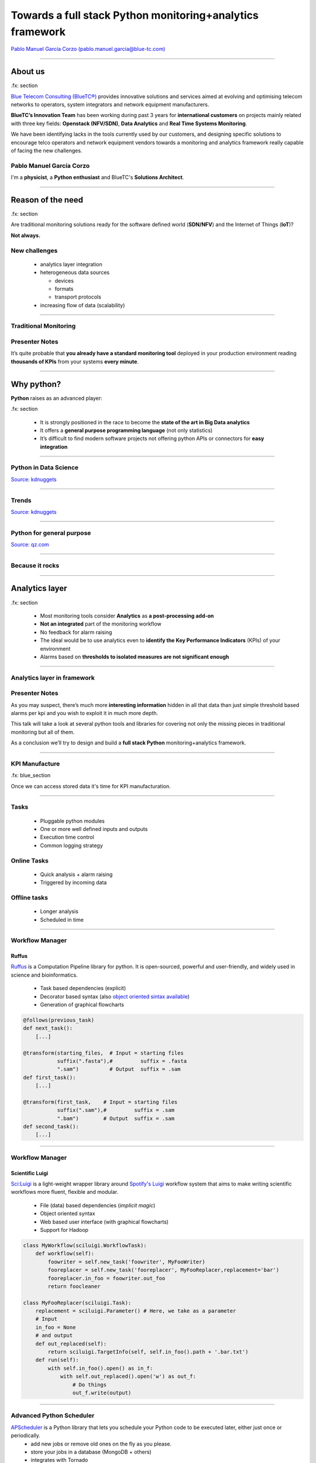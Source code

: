 ==========================================================
Towards a full stack Python monitoring+analytics framework
==========================================================


`Pablo Manuel García Corzo (pablo.manuel.garcia@blue-tc.com) <mailto:pablo.manuel.garcia@blue-tc.com>`_

.. image:: css/linkedin.png
    :target: https://es.linkedin.com/in/pablomgc


----

About us
========

.fx: section

`Blue Telecom Consulting (BlueTC®) <http://blue-tc.com>`_ provides innovative solutions and services aimed at evolving and optimising telecom networks to operators, system integrators and network equipment manufacturers.

**BlueTC’s Innovation Team** has been working during past 3 years for **international customers** on projects mainly related with three key fields: **Openstack (NFV/SDN)**, **Data Analytics** and **Real Time Systems Monitoring**. 

We have been identifying lacks in the tools currently used by our customers, and designing specific solutions to encourage telco operators and network equipment vendors towards a monitoring and analytics framework really capable of facing the new challenges.


Pablo Manuel García Corzo
-------------------------

I'm a **physicist**, a **Python enthusiast** and BlueTC's **Solutions Architect**.

----


Reason of the need
==================

.fx: section


Are traditional monitoring solutions ready for the software defined world (**SDN/NFV**) and the Internet of Things (**IoT**)?

**Not always.**

New challenges
--------------

 * analytics layer integration
 * heterogeneous data sources 

   * devices
   * formats 
   * transport protocols
 * increasing flow of data (scalability)


----


Traditional Monitoring
----------------------


.. image:: images/traditional_monitoring.png
   :width: 90%
   :align: center


Presenter Notes
---------------

It’s quite probable that **you already have a standard monitoring tool** deployed in your production environment reading **thousands of KPIs** from your systems **every minute**. 



----


Why python?
===========


**Python** raises as an advanced player:
    
.fx: section

 * It is strongly positioned in the race to become the **state of the art in Big Data analytics** 

 * It offers a **general purpose programming language** (not only statistics)

 * It’s difficult to find modern software projects not offering python APIs or connectors for **easy integration**


----

Python in Data Science
----------------------

`Source: kdnuggets <http://www.kdnuggets.com/polls/2015/analytics-data-mining-data-science-software-used.html>`_

.. image:: images/top10-analytics-data-mining-software-2015.jpg
   :width: 80%
   :align: center


----

Trends
------

`Source: kdnuggets <http://www.kdnuggets.com/polls/2015/analytics-data-mining-data-science-software-used.html>`_

.. image:: images/evolution_usage.png
   :width: 70%
   :align: center


----

Python for general purpose
--------------------------

`Source: qz.com <http://qz.com/378939/the-most-popular-programming-languages-are-rapidly-changing/>`_

.. image:: images/stack-overflow.png
   :width: 75%
   :align: center


----

Because it rocks
----------------

.. image:: images/python.png
   :width: 60%
   :align: center

----

Analytics layer
===============

.fx: section

 * Most monitoring tools consider **Analytics** as **a post-processing add-on**

 * **Not an integrated** part of the monitoring workflow

 * No feedback for alarm raising

 * The ideal would be to use analytics even to **identify the Key Performance Indicators** (KPIs) of your environment
 
 * Alarms based on **thresholds to isolated measures are not significant enough**


----

Analytics layer in framework
----------------------------


.. image:: images/analytics.png
   :width: 90%
   :align: center

Presenter Notes
---------------

As you may suspect, there’s much more **interesting information** hidden in all that data than just simple threshold based alarms per kpi and you wish to exploit it in much more depth.

This talk will take a look at several python tools and libraries for covering not only the missing pieces in traditional monitoring but all of them.

As a conclusion we’ll try to design and build a **full stack Python** monitoring+analytics framework.

----


KPI Manufacture
---------------

.fx: blue_section

Once we can access stored data it's time for KPI manufacturation.

.. image:: images/flow_feedback.png
   :width: 55%

----

Tasks
-----

 * Pluggable python modules 
 * One or more well defined inputs and outputs
 * Execution time control
 * Common logging strategy

.. image:: images/tasks.png
   :width: 55%


Online Tasks
------------

 * Quick analysis + alarm raising
 * Triggered by incoming data 

Offline tasks
-------------

 * Longer analysis
 * Scheduled in time

----

Workflow Manager
----------------


.. image:: images/ruffus.jpg
   :width: 15%

.. image:: images/ruffus_example.png
   :width: 50%
   :align: right



Ruffus
......

`Ruffus <http://www.ruffus.org.uk>`_ is a Computation Pipeline library for python. It is open-sourced, powerful and user-friendly, and widely used in science and bioinformatics.

 * Task based dependencies (explicit)
 * Decorator based syntax (also `object oriented sintax available <http://www.ruffus.org.uk/tutorials/new_syntax.html>`_) 
 * Generation of graphical flowcharts

.. code-block:: python

   @follows(previous_task)
   def next_task():
       [...]

   @transform(starting_files,  # Input = starting files
	      suffix(".fasta"),#         suffix = .fasta
              ".sam")          # Output  suffix = .sam
   def first_task():
       [...]

   @transform(first_task,    # Input = starting files
	      suffix(".sam"),#         suffix = .sam
              ".bam")        # Output  suffix = .sam
   def second_task():
       [...]

----

Workflow Manager
----------------

.. image:: images/luigi.png
   :width: 15%

.. image:: images/luigi_example.png
   :align: right
   :width: 40%



Scientific Luigi
................

`Sci:Luigi <https://github.com/samuell/sciluigi>`_ is a light-weight wrapper library around `Spotify's Luigi <http://github.com/spotify/luigi>`_ workflow system that aims to make writing scientific workflows more fluent, flexible and modular.

 * File (data) based dependencies (*implicit magic*)
 * Object oriented syntax
 * Web based user interface (with graphical flowcharts)
 * Support for Hadoop

.. code-block:: python

   class MyWorkflow(sciluigi.WorkflowTask):
       def workflow(self): 
           foowriter = self.new_task('foowriter', MyFooWriter)
           fooreplacer = self.new_task('fooreplacer', MyFooReplacer,replacement='bar')
           fooreplacer.in_foo = foowriter.out_foo
           return foocleaner
   
   class MyFooReplacer(sciluigi.Task):
       replacement = sciluigi.Parameter() # Here, we take as a parameter
       # Input 
       in_foo = None
       # and output
       def out_replaced(self):
           return sciluigi.TargetInfo(self, self.in_foo().path + '.bar.txt')
       def run(self):
           with self.in_foo().open() as in_f:
               with self.out_replaced().open('w') as out_f:
		   # Do things
		   out_f.write(output)


----

Advanced Python Scheduler
-------------------------

`APScheduler <https://github.com/agronholm/apscheduler>`_ is a Python library that lets you schedule your Python code to be executed later, either just once or periodically. 
 * add new jobs or remove old ones on the fly as you please. 
 * store your jobs in a database (MongoDB + others)
 * integrates with Tornado
 * cron-like scheduling syntax

.. code-block:: python

   from apscheduler.schedulers.background import BackgroundScheduler

   # The "apscheduler." prefix is hard coded
   scheduler = BackgroundScheduler({
       'apscheduler.jobstores.default': {
          'type': 'mongodb'
       },
       'apscheduler.executors.default': {
           'class': 'apscheduler.executors.pool:ThreadPoolExecutor',
           'max_workers': '20'
       },
       'apscheduler.job_defaults.coalesce': 'false',
       'apscheduler.job_defaults.max_instances': '3',
       'apscheduler.timezone': 'UTC',
   })

   scheduler.add_job(myfunc, trigger='interval', minutes=2, id='my_job_id')
   scheduler.reschedule_job('my_job_id', trigger='cron', minute='*/5')
   scheduler.remove_job('my_job_id')




----

Some use cases
--------------

.fx: blue_section

Let's see a couple of examples.

`PyData youtube channel <https://www.youtube.com/user/PyDataTV>`_ is a good place to start searching for good ideas and methods to suck out all the marrow of your data.

 

----


Use case #1: Seasonal parameter
-------------------------------

Threshold-based alarms are just not useful

.. image:: images/deviations.png
   :width: 75%
   :align: center

Interesting KPIs extracted from this single measure would be:

 * Deviation from mean behaviour


----


Use case #1: Seasonal parameter (workflow)
------------------------------------------


.. image:: images/fft_flow.png
   :width: 100%
   :align: center

Integration of a **FFT analysis** for discovering and cleaning periodic patterns.


 * Based on **mean day, week, month**... statistics
 * Weighed by weekday, vacations, paydays, cultural events, etc



----

Use case #2: Time Series Forecast workflow
------------------------------------------

The following is a workflow required to implement a reference `time series forecasting <http://www.analyticsvidhya.com/blog/2016/02/time-series-forecasting-codes-python/>`_ for seasonal parameters

.. image:: images/stationarity_flow.png
   :width: 90%
   :align: center


Presenter Notes
---------------

 * **Trend based alarms** do not require to be online, they have a long time behaviour
 * 


----

Use case #3: Highly correlated parameters
-----------------------------------------

With so much data, there's a clear need to filter interesting information. 
When alarms are clearly correlated there's no need to show them twice. 
Clustering and dimension reduction techniques fit for this purpose.

.. image:: images/correlation.png
   :width: 70%
   :align: center

Approach
........

Grouping KPIs based on `affinity propagation (stock market example) <http://scikit-learn.org/stable/auto_examples/applications/plot_stock_market.html#example-applications-plot-stock-market-py>`_

KPI priorization based on `feature selection by pearson correlation <http://blog.datadive.net/selecting-good-features-part-i-univariate-selection/>`_

Presenter Notes
---------------

**WARNING:** this should be used with care, **correlation does not mean causality!**


----


Making data available
---------------------

.fx: section

It's not always easy to access data stored (if any) in traditional monitoring tools... 

Because it was not a design specification for them!


.. image:: images/databases.png
   :width: 50%


Presenter notes
---------------

That was the scenario we found with our experience. 
Data storage was graph oriented (rrd) and retrieving it became quite obscure and underoptimal.


----

Round Robin Database Tool
-------------------------

.. image:: images/rrdtool.png
   :width: 50%
   :align: right

`RRDtool <http://oss.oetiker.ch/rrdtool/>`_ is the OpenSource industry standard, high performance data logging and graphing system for time series data. RRDtool can be easily integrated in shell scripts, perl, python, ruby, lua or tcl applications.

 * Not very flexible (unable to store)
 * *Awful* static graphics (but for free)
 * Time interpolation by default
 * Unavoidable deletion of old data
 * Can't store *past* data (if you miss an update for some reason you have no simple way of back-filling)
 * No multiple updates into a single operation
 * Serious issues with irregular data (RRD drops irregular data points)


rrdpython
.........

`rrdpython <https://oss.oetiker.ch/rrdtool/prog/rrdpython.en.html>`_ offers python libs integrated... **BUT** it's not very *pythonic*:

.. code-block:: python

   rrdtool.graph(path,
              '--imgformat', 'PNG',
              '--width', '540',
              '--height', '100',
              '--start', "-%i" % YEAR,
              '--end', "-1",
              '--vertical-label', 'Downloads/Day',
              '--title', 'Annual downloads',
              '--lower-limit', '0',
              'DEF:downloads=downloads.rrd:downloads:AVERAGE',
              'AREA:downloads#990033:Downloads')

Presenter Notes
---------------

**Whisper** is a fixed-size database, similar in design to RRD (round-robin-database) with some of this issues improved.


----


HDF5
----

.. image:: images/HDF.jpg
   :align: left

`HDF5 <https://www.hdfgroup.org/HDF5/>`_ is a data model, library, and file format for storing and managing data. It supports an unlimited variety of datatypes, and is designed for flexible and efficient I/O and for high volume and complex data. HDF5 is portable and is extensible, allowing applications to evolve in their use of HDF5. 
The HDF5 Technology suite includes tools and applications for managing, manipulating, viewing, and analyzing data in the HDF5 format. 

.. image:: images/hdf5_structure.jpg
   :align: center
   :width: 75%

----

Python and HDF5
...............

`h5py <http://www.h5py.org/>`_

.. code-block:: python

 import h5py
 import numpy
 file = h5py.File('dset.h5','w')
 dataset = file.create_dataset("dset",(4, 6), h5py.h5t.STD_I32BE)
 #dataset = file['/dset']
 data = numpy.zeros((4,6))
 for i in range(4):
    for j in range(6):
    data[i][j]= i*6+j+1 
 dataset[...] = data
 print "Reading data back..."
 data_read = dataset[...]
 print "Printing data..."
 print data_read
 file.close()


`Supported in pandas <http://pandas.pydata.org/pandas-docs/stable/io.html#hdf5-pytables>`_ thanks to `PyTables <http://www.pytables.org/>`_

.. code-block:: python

   import numpy as np
   from pandas import HDFStore,DataFrame
   # create (or open) an hdf5 file and opens in append mode
   hdf = HDFStore('storage.h5')
   df = DataFrame(np.random.rand(5,3), columns=('A','B','C'))
   hdf.put('d1', df, format='table', data_columns=True)
   hdf.append('d1', DataFrame(np.random.rand(5,3), 
   columns=('A','B','C')), 
   format='table', data_columns=True)
   hdf.close() # closes the file


Presenter Notes
...............

 * Single Writer Multiple Reader (SWMR)

The SWMR feature is currently in prototype form and available for experimenting and testing. Please do not consider this a production quality feature until the HDF5 library is released as 1.10.


----


Gnocchi
-------

.. image:: images/gnocchi.jpg
   :align: left
   :width: 25%


Time Series Database as a Service
.................................

`Gnocchi <http://gnocchi.xyz>`_ is a multi-tenant timeseries, metrics and resources database. 
It provides an HTTP REST interface to create and manipulate the data. It is designed to store metrics at a very large scale while providing access to metrics and resources information to operators and users.

Gnocchi is part of **the OpenStack project**. While Gnocchi has support for OpenStack, it is fully able to work stand-alone.

The canonical implementation of the time series storage is based on the use of **Pandas** and Swift.

Integration with `grafana <http://grafana.org>`_.

.. image:: images/grafana.png
   :width: 50%
   :align: right



gnocchiclient
.............

.. code-block:: python

   from gnocchiclient.v1 import client
   gnocchi = client.Client(...)
   # session=None, service_type='metric'
   # session (keystoneauth.adapter.Adapter)
   gnocchi.resource.list("instance")
   

Presenter Notes
---------------

 * Looks **really** promising
 * Lacks good documentation, really difficult to follow
 * Great place to start if you want to collaborate


----

Arctic
------

.. image:: images/arctic.png
   :align: left
   :width: 25%

Arctic is a high performance datastore for numeric data. It supports Pandas, numpy arrays and pickled objects out-of-the-box, with pluggable support for other data types and optional versioning.

Arctic can query millions of rows per second per client, achieves ~10x compression on network bandwidth, ~10x compression on disk, and scales to hundreds of millions of rows per second per **MongoDB** instance.

 * Based on **MongoDB**, very python friendly.
 * Support for **VersionStore** (key-value versioned TimeSeries) 
 * Support for **TickStore** (designed for large continuously ticking data)

.. code-block:: python

	  from arctic import Arctic
	  # Connect to Local MONGODB
	  store = Arctic('localhost')
	  # Create the library - defaults to VersionStore
	  store.initialize_library('MyLibrary')
	  # Access the library
	  library = store['MyLibrary']
	  # Load some data - maybe from Quandl
	  library.write('MyData', my_loaded_data, metadata={'source': 'Where it came from'})

	  # Reading the data
	  item = library.read('MyLibrary')
	  data = item.data
	  metadata = item.metadata


----



Clients and Brokers
===================

.fx: section

 * HTTP-based (ncpa, dweet.io, phant)
 * MQTT (paho, hbmqtt)
 * CoAP
----

Introduction of new protocols
-----------------------------

.. image:: images/protocols.png
   :width: 90%
   :align: center


Presenter Notes
---------------

Monitoring tools use to be ready for their own agents... flexibility needed.

----

HTTP based choices
------------------

NCPA Nagios agent
.................

.. image:: images/ncpa.png
   :align: left

Could be easily used standalone... Well, `in fact you can't <https://github.com/NagiosEnterprises/ncpa/blob/master/LICENSE.md>`_:

  6. The Software may only be used in conjunction with products, projects, and other software distributed by the Company. Any standalone use of the Software, or use of the Software in conjunction with products, projects, or other software not authored or distributed by the Company - including third-party software that competes with the offerings of Company - is strictly prohibited and is a direct violation of the terms of the license.

.. image:: images/dweet.jpg
   :align: right
   :width: 30%


pydweet
.......


`dweet.io <http://dweet.io>`_

 * Non-free (as in freedom) server
 * Hosted service free (as in free beer) for public data
 * Ridiculously simple
 * Interesting and fun
 * MIT license 
 * Alarms (non-free)
 * Integrates with freeboard

.. code-block:: python

   from dweet import Dweet
   #dweet an dweet without a thing name. Returns a a thing name in the response
   print dweet.dweet({"hello": "world"})
   #dweet with a thing name
   print dweet.dweet_by_name(name="test_thing", data={"hello": "world"})
   #get the latest dweet by thing name. Only returns one dweet.
   print dweet.latest_dweet(name="test_thing")
   #get all the dweets by dweet name.
   print dweet.all_dweets(name="test_thing")


---- 


HTTP based choices
------------------

phant
.....

.. image:: images/phant.png
   :align: left
   :width: 20%
 
Phant is a modular node.js based data logging tool for collecting data from the Internet of Things. It is the open source software that powers `data.sparkfun.com <http://data.sparkfun.com/>`_, and is actively maintained by SparkFun Electronics.

 * Easy to use, free hosted option
 * GPL v3

`python-phant <https://github.com/matze/python-phant>`_

.. code-block:: python

 import sys
 from phant import Phant
 p = Phant(publicKey='xyzpublickey', fields=['temp', 'humid'], privateKey='abcprivatekey')
 t = 33.4
 h = 10.2
 p.log(t, h)
 print(p.remaining_bytes, p.cap)
 data = p.get()
 print(data['temp'])


Presenter Notes
---------------

Adafruit
........

`Comming soon... <https://blog.adafruit.com/2014/09/16/coming-soon-adafruit-io/>`_


----

Write your own: Tornado
-----------------------


.. image:: images/tornado.png
   :align: right
   :width: 20%

.. image:: images/requests.png
   :align: left
   :width: 20%

**It's easy and fun!**

`Tornado <http://www.tornadoweb.org/>`_ is a Python web framework and asynchronous networking library. 

`Requests <http://docs.python-requests.org/en/master/>`_ is the only Non-GMO HTTP library for Python, safe for human consumption.

Broker
......

.. code-block:: python

   class MessageHandler(tornado.web.RequestHandler):
	  @gen.coroutine
	  def get(self, *args):
	      uri=[ y for y in self.request.uri.split('/') if y != '']
              response = json.dumps(MESSAGES.pop(uri[1]), indent=4)
              self.write(response)
              self.set_header("Content-Type", "application/json")
	  @gen.coroutine
	  def post(self, *args):
	      uri=[ y for y in self.request.uri.split('/') if y != '']
              data = json.loads(self.request.body)
              MESSAGES.append(data, uri[1])
              response = json.dumps(data, indent=4)
              self.write(response)
              self.set_header("Content-Type", "application/json")

Client
......

.. code-block:: python

   payload = r.text
   r = requests.post('http://server.url/myqueue', data = {'key':'value'})
   r = requests.get('http://server.url/myqueue')
   
----

MQTT
----

.. image:: images/mqttorg.png
   :align: left


`MQTT <http://mqtt.org>`_ is a **machine-to-machine** (M2M)/"Internet of Things" connectivity protocol. 

* extremely lightweight publish/subscribe messaging transport

* useful for connections with remote locations 

* small code footprint 

It has been used in: 

* sensors communicating to a broker via satellite link
* over occasional dial-up connections with healthcare providers
* home automation and small device scenarios. 

.. image:: images/MQTT-publish-subscribe.png
   :width: 50%
   :align: left
(`image source <http://internetofthingsagenda.techtarget.com/definition/MQTT-MQ-Telemetry-Transport>`_)

----

Paho & Mosquitto
----------------

The `Eclipse Paho <http://www.eclipse.org/paho/>`_ project provides open-source client implementations of MQTT and MQTT-SN messaging protocols.

Python Client
-------------

The Paho `Python Client <https://github.com/eclipse/paho.mqtt.python>`_ provides a client class with support for both MQTT v3.1 and v3.1.1 on Python 2.7 or 3.x. It also provides some helper functions to make publishing one off messages to an MQTT server very straightforward.

.. code-block:: python

   import paho.mqtt.client as mqtt
   def on_connect(client, userdata, rc):
	  print("Connected with result code "+str(rc))
	  client.subscribe("$SYS/#")
   def on_message(client, userdata, msg):
	  print(msg.topic+" "+str(msg.payload))
   client = mqtt.Client()
   client.on_connect = on_connect
   client.on_message = on_message
   client.connect("iot.eclipse.org", 1883, 60)
   client.loop_forever()

Mosquitto Server
----------------

`Mosquitto <http://projects.eclipse.org/projects/technology.mosquitto>`_ provides a lightweight server implementation of the MQTT and MQTT-SN protocols, **written in C**

Typically, the current implementation of Roger Light's Mosquitto has **an executable in the order of 120kB** that **consumes around 3MB RAM** with **1000 clients connected**. 

Mosquitto has a bridge which allows it to connect to other MQTT servers. 

----


HBMQTT
------

`HBMQTT <https://github.com/beerfactory/hbmqtt>`_ is an open source MQTT client and broker implementation.

Built on top of `asyncio <https://docs.python.org/3/library/asyncio.html>`_, Python's standard asynchronous I/O framework, HBMQTT provides a straightforward API based on coroutines, making it easy to write highly concurrent applications.

Publishing
..........

.. code-block:: python

   @asyncio.coroutine
   def test_coro2():
	C = MQTTClient()
        ret = yield from C.connect('mqtt://test.mosquitto.org:1883/')
        message = yield from C.publish('a/b', b'TEST MESSAGE WITH QOS_0', qos=QOS_0)
        yield from C.disconnect()

Or directly from cmd:

.. code-block:: bash

   $ hbmqtt_pub --url mqtt://localhost -t sensors/temperature -m 32 -q 1
   $ hbmqtt_pub --url mqtt://localhost -t my/topic < ./data
   
----

HBMQTT
------

Subscribing to a topic
......................

.. code-block:: python

   @asyncio.coroutine
   def uptime_coro():
	  C = MQTTClient()
	  yield from C.connect('mqtt://test.mosquitto.org/')
	  yield from C.subscribe([
	      ('$SYS/broker/uptime', QOS_1),
              ('$SYS/broker/load/#', QOS_2),
              ])
          for i in range(1, 100):
	      message = yield from C.deliver_message()
              packet = message.publish_packet
          yield from C.unsubscribe(['$SYS/broker/uptime', '$SYS/broker/load/#'])
          yield from C.disconnect()

   if __name__ == '__main__':
	  asyncio.get_event_loop().run_until_complete(uptime_coro())


.. code-block:: bash

   $ hbmqtt_sub --url mqtt://localhost -t '$SYS/#' -q 0


----

HBMQTT
------

Broker
......

.. code-block:: python

   import asyncio
   from hbmqtt.broker import Broker
   @asyncio.coroutine
   def test_coro():
	  broker = Broker()
	  yield from broker.start()
   if __name__ == '__main__':
	  asyncio.get_event_loop().run_until_complete(broker_coro())
	  asyncio.get_event_loop().run_forever()

And running from cmd:

.. code-block:: bash

   $ hbmqtt [-c <config_file> ] [-d]

**config.yaml**

.. code-block:: yaml

    listeners:
      default:
        type: tcp
        bind: 0.0.0.0:1883
    sys_interval: 20
    auth:
      allow-anonymous: true
    plugins:
      - auth_file
      - auth_anonymous

----

Constrained Application Protocol
--------------------------------


`CoAP <http://coap.technology/>`_ is another web transfer protocol for use with constrained nodes and constrained networks in the Internet of Things.

The protocol is designed for machine-to-machine (M2M) applications such as smart energy and building automation.

`CoAPython <https://github.com/Tanganelli/CoAPthon>`_, `txThings <https://github.com/mwasilak/txThings/>`_ and `aiocoap <https://pypi.python.org/pypi/aiocoap>`_

IoT protocol comparison
.......................

.. image:: images/IOT.png
  :width: 75%
  :align: center




----


Human interaction
=================

.fx: section

.. image:: images/dilbert.jpg
   :width: 50%

Let's provide the third monkey something nice to watch

----

Visualization
=============

Matplotlib in the browser
-------------------------

.. image:: images/mpld3.png
   :align: left

The `mpld3 <http://mpld3.github.io/index.html>`_ project brings together Matplotlib, and D3js, the popular Javascript library for creating interactive data visualizations for the web.

.. code-block:: python

   import matplotlib.pyplot as plt, mpld3
   plt.plot([3,1,4,1,5], 'ks-', mec='w', mew=5, ms=20)
   mpld3.fig_to_html()

Interesting option: `json-serializable dictionary representation of the figure <http://mpld3.github.io/modules/API.html#mpld3.fig_to_dict>`_

This would really simplify distributed graph generation and DB storage.

Does mpld3 work for large datasets?
...................................

(`from mpld3 faq <https://mpld3.github.io/faq.html>`_)

**Short answer: not really.** Mpld3, like matplolib itself, is designed for small to medium-scale visualizations, and this is unlikely to change. The reason is that mpld3 is built upon the foundation of HTML’s SVG, which is not particularly well-suited for large datasets. Plots with more than a few thousand elements will have noticeably slow response for interactive features.

Big data visualization requires specialized tools which do careful automatic data summarization and/or take direct advantage of your system’s GPU. There are a couple other Python projects that are making great headway in this area: **Bokeh** and `VisPy <http://vispy.org>`_ (GPU)


----

plot.ly
-------

 * MIT license
 * Good documentation

.. code-block:: python

   import plotly
   from plotly.graph_objs import Scatter, Layout
   plotly.offline.plot({
      "data": [
	  Scatter(x=[1, 2, 3, 4], y=[4, 1, 3, 7])
	  ],
      "layout": Layout(
	  title="hello world"
	  )
      })

.. image:: images/plotly_db.png
   :align: left
   :width: 50%

`Plotly <https://plot.ly/python/>`_ provides a web-service for hosting graphs and dashboards. 

Create a free account to get started. Graphs are saved inside your online Plotly account and you control the privacy. 

Public hosting is free, for private hosting, check out paid plans. 

----

Bokeh
-----

.. image:: images/bokeh.png
   :align: left
   :width: 10%

`Bokeh <http://bokeh.pydata.org>`_ is a Python interactive visualization library that targets modern web browsers for presentation. 

 * Elegant, concise construction of novel graphics in the style of D3.js
 * High-performance interactivity 
 * Very large or streaming datasets
 * Easy generation of offline interactive dashboards with javascript embedded data ( very valuable for our customers)

.. image:: images/bokeh_db.png
   :width: 100%

.. code-block:: python

   figure1=bokeh.plotting.figure(
       width=800,
       height=250,
       title=key1,
       x_axis_type="datetime")
       # automatically translate timestamps
   figure1.circle(x,y)
   figure2=bokeh.plotting.figure(
       width=800,
       height=250,
       title=key2,
       x_axis_type="datetime",
       x_range=figure1.x_range)
       # synchronize x-axis range (position and zoom) between figures
   figure2.circle(x2,y2)
   


----

Bokeh server
............

.. image:: images/bokeh_server.png
   :width: 50%
   :align: right

The `Bokeh server <http://bokeh.pydata.org/en/0.10.0/docs/user_guide/server.html>`_ is an optional component built on top of `Flask <http://flask.pocoo.org/>`_ that can be used to provide:

 * streaming data to automatically updating plots
 * interactively visualizing very large datasets
 * user authentication

Streaming example
_________________

.. code-block:: python

   import time
   from random import shuffle
   from bokeh.plotting import figure, output_server, cursession, show
   # prepare output to server
   output_server("animated_line")
   p = figure(plot_width=400, plot_height=400)
   p.line(
	[1, 2, 3, 4, 5], 
	[6, 7, 2, 4, 5], 
	name='ex_line'
	)
   show(p)
   # create some simple animation..
   # first get our figure example data source
   renderer = p.select(dict(name="ex_line"))
   ds = renderer[0].data_source
   while True:
	# Update y data of the source object
	shuffle(ds.data["y"])
	# store the updated source on the server
	cursession().store_objects(ds)
	time.sleep(0.5)
 


----



Alarm raising
=============

.fx: section

You can't expect operators to be continuously looking to the screen...

.. image:: images/fireman.png
   :width: 30%


----

Email alarms (smtplib)
----------------------

The classical approach is to just notify alarms through email:

.. code-block:: python

   import smtplib
   from email.mime.multipart import MIMEMultipart
   from email.mime.text import MIMEText
   me = "my@email.com"
   you = "your@email.com"
   # Create message container - the correct MIME type is multipart/alternative.
   msg = MIMEMultipart('alternative')
   msg['Subject'] = "Link"
   msg['From'] = me
   msg['To'] = you
   # Create the body of the message (a plain-text and an HTML version).
   text = "Mail message in plain text"
   html = "Main message in html format"
   # Record the MIME types of both parts - text/plain and text/html.
   part1 = MIMEText(text, 'plain')
   part2 = MIMEText(html, 'html')
   # Attach parts into message container.
   # According to RFC 2046, the last part of a multipart message, in this case
   # the HTML message, is best and preferred.
   msg.attach(part1)
   msg.attach(part2)
   # Send the message via local SMTP server.
   mail = smtplib.SMTP('smtp.gmail.com', 587)
   mail.ehlo()
   mail.starttls()
   mail.login('userName', 'password')
   mail.sendmail(me, you, msg.as_string())
   mail.quit()

----

mqttwarn
--------

`mqttwarn <https://github.com/jpmens/mqttwarn>`_ subscribes to arbitrary MQTT topics and uses plugins to notify services. 

.. image:: images/mqttwarn.png
   :align: left
   :width: 50%

Supported plugins:
    apns
    carbon
    dbus
    dnsupdate
    emoncms
    **file**
    freeswitch
    gss
    **http**
    instapush
    irccat
    linuxnotify
    log
    **mqtt**
    mqttpub
    mysql
    mysql_dynamic
    mythtv
    nma
    nntp
    **nsca**
    osxnotify
    osxsay
    pastebinpub
    pipe
    prowl
    pushalot
    pushbullet
    **pushover**
    redispub
    **rrdtool**
    slack
    **smtp**
    sqlite
    syslog
    twilio
    twitter
    xbmc
    xmpp
    xively
    zabbix
 
 * It's a great solution, specially if you are already using **mqtt**.

 * Usefull also as a protocol conversion bridge

 * Easy to extend with new plugins

 * `Read some interesting notes <http://jpmens.net/2014/04/03/how-do-your-servers-talk-to-you/>`_.

Example: smtp
.............

.. code-block:: ini

   [config:smtp]
   server  =  'localhost:25'
   sender  =  "MQTTwarn <jpm@localhost>"
   username  =  None
   password  =  None
   starttls  =  False
   targets = {
       'localj'     : [ 'jpm@localhost' ],
       'special'    : [ 'ben@gmail', 'suzie@example.net' ]
       }



----

Telegram bots
-------------

.. image:: images/telegram.png
   :width: 40%
   :align: left
Receiving alarms as messages directly in mobile phone is a valuable feature for our customers. 
With `telebot <https://github.com/eternnoir/pyTelegramBotAPI>`_ for Telegram it's easy and fun!

.. code-block:: python

	  import telebot
	  TOKEN = '<token string>'
	  tb = telebot.TeleBot(TOKEN)
	  tb.send_message(chatid, text)

And lets say we want the operator to interact with the bot asking for a graph or status of a certain parameter:

.. code-block:: python

   @bot.message_handler(regexp="^STATUS *")
   def handle_message(message):
	  parameter= message.split(' ')[1]
	  parameter_status=get_status(parameter)
	  tb.send_message(chat_id, parameter_status)

   @bot.message_handler(regexp="^GRAPH *")
   def handle_message(message):
	  parameter= message.split(' ')[1]
	  parameter_graph=get_plot(parameter)
	  tb.send_photo(chat_id, parameter_graph)

* `Keyboard layout <https://github.com/eternnoir/pyTelegramBotAPI#reply-markup>`_ can be modified to suit UI needs.

* `Asynchronous delivery of messages <https://github.com/eternnoir/pyTelegramBotAPI#asynchronous-delivery-of-messages>`_ is also possible

----

Conclussions
============

.fx: section

Key issues to consider
----------------------

* Design based on **abstraction layers** VS **glue code**.
* Multiprotocol support
* Distributed architecture
* Differentiate online/offline analytic layers
* Pipeline design for analytics workflow
* Plugable support for data storage systems


----

Presenter's choice
------------------

.. image:: images/complete_solution.png
   :width: 100%
   :align: center

Design and deployment of a Full Stack Python Monitoring+Analytics Framework **is possible**.

* **PUMA**: Python universal monitoring agent (new project)
* **MQTT** as default internal messaging protocol
* **Tornado** based message queue
* **Luigi** for data analysis workflow management
* Online analytics layer -> **Gnocchi** 
* Offline analytics layer -> **Arctic** (*MongoDB*)
* **Advanced Python Scheduler** (*MongoDB*)
* **Bokeh** for dashboard generation
* **Telegram bots** for additional UI


Presenter Notes
---------------

* **PUMA**: Python universal monitoring agent (new development)
 * Pure python with low requirements
 * In the spitit of mqttwarn (integration)
 * Multiprotocol support
 * Bridging facilities

----

So Long!
========

and thanks for all the fish
---------------------------

`Pablo Manuel García Corzo (pablo.manuel.garcia@blue-tc.com) <mailto:pablo.manuel.garcia@blue-tc.com>`_

.. image:: css/linkedin.png
    :target: https://es.linkedin.com/in/pablomgc

.fx: solong

